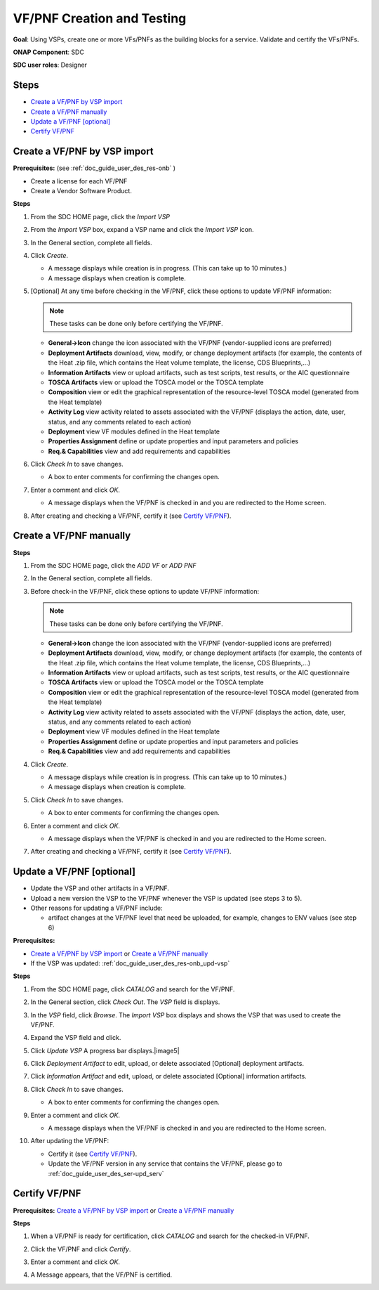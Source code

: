 .. This work is licensed under a Creative Commons Attribution 4.0
.. International License. http://creativecommons.org/licenses/by/4.0
.. Copyright 2019 ONAP Doc Team.  All rights reserved.

.. _doc_guide_user_des_vf-cre:

VF/PNF Creation and Testing
===========================
**Goal**: Using VSPs, create one or more VFs/PNFs as the building blocks for a
service. Validate and certify the VFs/PNFs.

**ONAP Component**: SDC

**SDC user roles**: Designer

|image1|

Steps
-----

- `Create a VF/PNF by VSP import`_
- `Create a VF/PNF manually`_
- `Update a VF/PNF [optional]`_
- `Certify VF/PNF`_

.. _doc_guide_user_des_vf-cre_cre-imp:

Create a VF/PNF by VSP import
-----------------------------

**Prerequisites:** (see :ref:`doc_guide_user_des_res-onb` )

- Create a license for each VF/PNF
- Create a Vendor Software Product.

**Steps**

#. From the SDC HOME page, click the *Import VSP*

   |image2|

#. From the *Import VSP* box, expand a VSP name and click the *Import VSP* icon.

   |image3|

#. In the General section, complete all fields.

   |image10|

#. Click *Create*.

   - A message displays while creation is in progress. (This can take up to
     10 minutes.)
   - A message displays when creation is complete.


#. [Optional]  At any time before checking in the VF/PNF, click
   these options to update VF/PNF information:

   .. note:: These tasks can be done only before certifying the VF/PNF.

   - **General->Icon** change the icon associated with the VF/PNF
     (vendor-supplied icons are preferred)
   - **Deployment Artifacts** download, view, modify, or change deployment
     artifacts (for example, the contents of the Heat .zip file, which contains
     the Heat volume template, the license, CDS Blueprints,...)
   - **Information Artifacts** view or upload artifacts, such as test
     scripts, test results, or the AIC questionnaire
   - **TOSCA Artifacts** view or upload the TOSCA model or the TOSCA template
   - **Composition** view or edit the graphical representation of the resource-level
     TOSCA model (generated from the Heat template)
   - **Activity Log** view activity related to assets associated with the VF/PNF
     (displays the action, date, user, status, and any comments related to each
     action)
   - **Deployment** view VF modules defined in the Heat template
   - **Properties Assignment** define or update properties and input parameters
     and policies
   - **Req.& Capabilities** view and add requirements and capabilities

#. Click *Check In* to save changes.

   - A box to enter comments for confirming the changes open.

#. Enter a comment and click *OK*.

   - A message displays when the VF/PNF is checked in and you are redirected
     to the Home screen.
#. After creating and checking a VF/PNF, certify it (see `Certify VF/PNF`_).

.. _doc_guide_user_des_vf-cre_cre-man:

Create a VF/PNF manually
------------------------

**Steps**

#. From the SDC HOME page, click the *ADD VF* or *ADD PNF*

   |image2|

#. In the General section, complete all fields.

#. Before check-in the VF/PNF, click these
   options to update VF/PNF information:

   .. note:: These tasks can be done only before certifying the VF/PNF.

   - **General->Icon** change the icon associated with the VF/PNF
     (vendor-supplied icons are preferred)
   - **Deployment Artifacts** download, view, modify, or change deployment
     artifacts (for example, the contents of the Heat .zip file, which contains
     the Heat volume template, the license, CDS Blueprints,...)
   - **Information Artifacts** view or upload artifacts, such as test
     scripts, test results, or the AIC questionnaire
   - **TOSCA Artifacts** view or upload the TOSCA model or the TOSCA template
   - **Composition** view or edit the graphical representation of the resource-level
     TOSCA model (generated from the Heat template)
   - **Activity Log** view activity related to assets associated with the VF/PNF
     (displays the action, date, user, status, and any comments related to each
     action)
   - **Deployment** view VF modules defined in the Heat template
   - **Properties Assignment** define or update properties and input parameters
     and policies
   - **Req.& Capabilities** view and add requirements and capabilities

#. Click *Create*.

   - A message displays while creation is in progress. (This can take up to
     10 minutes.)
   - A message displays when creation is complete.

#. Click *Check In* to save changes.

   - A box to enter comments for confirming the changes open.

#. Enter a comment and click *OK*.

   - A message displays when the VF/PNF is checked in and you are redirected
     to the Home screen.
#. After creating and checking a VF/PNF, certify it (see `Certify VF/PNF`_).


.. _doc_guide_user_des_vf-cre_vf-upd:

Update a VF/PNF [optional]
--------------------------

- Update the VSP and other artifacts in a VF/PNF.
- Upload a new version the VSP to the VF/PNF whenever the VSP is updated
  (see steps  3 to 5).
- Other reasons for updating a VF/PNF include:

  - artifact changes at the VF/PNF level that need be uploaded, for example,
    changes to ENV values (see step 6)

**Prerequisites:**

- `Create a VF/PNF by VSP import`_ or `Create a VF/PNF manually`_
- If the VSP was updated: :ref:`doc_guide_user_des_res-onb_upd-vsp`

**Steps**

#. From the SDC HOME page, click *CATALOG* and search for the VF/PNF.

#. In the General section, click *Check Out*.
   The *VSP* field is displays.

#. In the *VSP* field, click *Browse*.
   The *Import VSP* box displays and shows the VSP that was used to create the VF/PNF.

#. Expand the VSP field and click.

   |image4|

#. Click *Update VSP*
   A progress bar displays.|image5|

#. Click *Deployment Artifact* to edit, upload, or delete associated [Optional]
   deployment artifacts.

#. Click *Information Artifact* and edit, upload, or delete associated
   [Optional] information artifacts.

#. Click *Check In* to save changes.

   - A box to enter comments for confirming the changes open.

#. Enter a comment and click *OK*.

   - A message displays when the VF/PNF is checked in and you are redirected
     to the Home screen.
#. After updating the VF/PNF:

   - Certify it (see `Certify VF/PNF`_).
   - Update the VF/PNF version in any service that contains the VF/PNF,
     please go to :ref:`doc_guide_user_des_ser-upd_serv`

.. _doc_guide_user_des_vf-cre_sub-tst:

Certify VF/PNF
--------------

**Prerequisites:** `Create a VF/PNF by VSP import`_ or
`Create a VF/PNF manually`_

**Steps**

#. When a VF/PNF is ready for certification,
   click *CATALOG* and search for the checked-in VF/PNF.
#. Click the VF/PNF and click *Certify*.

   |image7|

   |image8|

#. Enter a comment and click *OK*.

#. A Message appears, that the VF/PNF is certified.


.. |image1| image:: media/sdc-vf-workflow.png
.. |image2| image:: media/sdc-home.png
.. |image3| image:: media/sdc-Import.png
.. |image4| image:: media/sdc-vsp-update.png
.. |image5| image:: media/sdc_artifact_update.png
.. |image6| image:: media/design_vf_updatevspmessage.png
.. |image7| image:: media/sdc-vf-general-certify.png
.. |image8| image:: media/sdc-vf-certify-confirm.png
.. |image9| image:: media/SDC-Add.png
.. |image10| image:: media/sdc-vf-general.png
